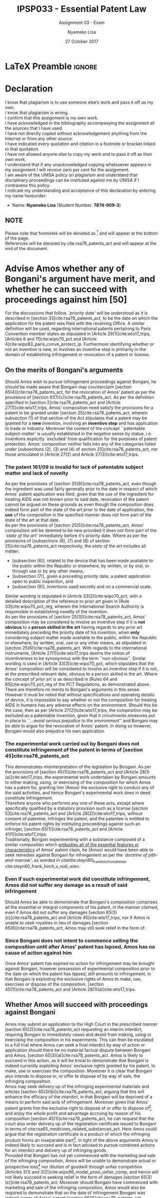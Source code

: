 * LaTeX Preamble                                                     :ignore:
#+TITLE: IPSP033 - Essential Patent Law
#+AUTHOR: Nyameko Lisa
#+DATE: 27 October 2017
#+SUBTITLE: Assignment 03 - Exam

#+LATEX_HEADER: \usepackage[margin=0.80in]{geometry}
#+LATEX_HEADER: \usepackage[backend=biber, style=ieee]{biblatex}
#+LATEX_HEADER: \usepackage{float}
#+LATEX_HEADER: \usepackage[super,negative]{nth}
#+LATEX_HEADER: \usepackage[capitalise]{cleveref}
#+LATEX_HEADER: \usepackage{pst-node,transparent,ragged2e}
#+LATEX_HEADER: \addbibresource{/home/nlisa/Course/bibliography/bibliography.bib}
#+LATEX_HEADER: \DeclareFieldFormat[inproceedings]{citetitle}{\textit{#1}}
#+LATEX_HEADER: \DeclareFieldFormat[inproceedings]{title}{\textit{#1}}
#+LATEX_HEADER: \DeclareFieldFormat[misc]{citetitle}{#1}
#+LATEX_HEADER: \DeclareFieldFormat[misc]{title}{#1}
#+LATEX_HEADER: \renewcommand*{\bibpagespunct}{%
#+LATEX_HEADER:   \ifentrytype{inproceedings}
#+LATEX_HEADER:     {\addspace}
#+LATEX_HEADER:     {\addcomma\space}}
#+LATEX_HEADER: \AtEveryCitekey{\ifuseauthor{}{\clearname{author}}}
#+LATEX_HEADER: \AtEveryBibitem{\ifuseauthor{}{\clearname{author}}}

#+LATEX_HEADER: \PassOptionsToPackage{hyperref,x11names}{xcolor}
#+LATEX_HEADER: \hypersetup{colorlinks=true,citecolor=blue,filecolor=cyan,linkcolor=black,urlcolor=blue}

#+OPTIONS: toc:nil
#+LATEX_HEADER: \SpecialCoor

# Institution
#+BEGIN_EXPORT latex
\addvspace{110pt}
\centering{
\pnode(0.5\textwidth,-0.5\textheight){thisCenter}
\rput(thisCenter){%\transparent{0.25}
\includegraphics[width=2.7in]{/home/nlisa/Course/llb/wipo-unisa/UNISACoatofArms.eps}}}
#+END_EXPORT

#+LaTeX: \justifying
#+LaTeX: \addvspace{110pt}
* Declaration
  :PROPERTIES:
   :UNNUMBERED: t
  :END:
  I know that plagiarism is to use someone else’s work and pass it off as my own.\\
  I know that plagiarism is wrong.\\
  I confirm that this assignment is my own work.\\
  I have acknowledged in the bibliography accompanying the assignment all the sources that I have used.\\
  I have not directly copied without acknowledgement anything from the Internet or from any other source.\\
  I have indicated every quotation and citation in a footnote or bracket linked to that quotation.\\
  I have not allowed anyone else to copy my work and to pass it off as their own work.\\
  I understand that if any unacknowledged copying whatsoever appears in my assignment I will receive zero per cent for the assignment.\\
  I am aware of the UNISA policy on plagiarism and understand that disciplinary proceedings can be instituted against me by UNISA if I contravene this policy.\\
  I indicate my understanding and acceptance of this declaration by
  entering my name hereunder:
    - Name: *Nyameko Lisa* (Student Number: *7874-909-3*)

** NOTE
Please note that footnotes will be denoted as [fn::This is a footnote.] and will
appear at the bottom of the page.\\
References will be denoted by cite:rsa78_patents_act and will appear at the end of the document.
\newpage

* Advise Amos whether any of Bongani's argument have merit, and whether he can succeed with proceedings against him [50]
For the discussions that follow, /`priority date'/ will be understood as it is described in [section 33]cite:rsa78_patents_act, to
be the date on which the application for the patent was filed with the receiving Office. A similar definition will be used,
regarding international patents pertaining to Paris Convention member states as stipulated in [Article 29(1)]cite:wto17_trips,
[Articles 8 and 11]cite:wipo70_pct and [Article 4]cite:wipo83_paris_conve_protect_ip. Furthermore identifying whether or not an
invention is new, or involves an inventive step is primarily in the domain of establishing infringement or revocation of a patent
or license.

** On the merits of Bongani's arguments
Should Amos wish to pursue infringement proceedings against Bongani, he should be made aware that Bongani may counterclaim
[section 65(4)]cite:rsa78_patents_act, for the revocation of Amos' patent as per the provisions of [section
61(1)(c)]cite:rsa78_patents_act. As per the definition specified in [section 2]cite:rsa78_patents_act and [Article
27(1)]cite:wto17_trips, Amos' composition need satisfy the provisions for a patent to be granted under [section
25]cite:rsa78_patents_act, wherein subsection (1) of that section of the Act stipulates that a patent may be granted for a *new*
invention, involving an *inventive step* and has application to trade or industry. Moreover the content of the concept
``patentable subject-matter' is usually established in the negative sense by statue, i.e. inventions explicitly `excluded' from
qualification for the purposes of patent protection. Amos' composition neither falls into any of the categories listed under
[subsections (2), (3) and (4) of section 25]cite:rsa78_patents_act, nor those articulated in [Article 27(2) and Article
27(3)]cite:wto17_trips.

*** The patent 161/09 is invalid for lack of patentable subject matter and lack of novelty
As per the provisions of [section 25(9)]cite:rsa78_patents_act, even though the ingredient was used fairly generally prior to the
date in respect of which Amos' patent application was filed, given that the use of the ingredient for treating AIDS was not
known prior to said date, revocation of the patent cannot be argued on these grounds as even though the composition does indeed
form part of the state of the art prior to the date of application, the *use* of the composition in the specified manner does not
form part of the state of the art at that date.\\

As per the provisions of [section 25(5)]cite:rsa78_patents_act, Amos' composition will be deemed to be new provided it does not
form part of the /`state of the art'/ immediately before it's priority date. Where as per the provisions of [subsections (6), (7)
and (8) of section 25]cite:rsa78_patents_act respectively, the /state of the art/ includes all matter:
- [subsection (6)], related to the device that has been made available to the public within the Republic or elsewhere, by written, or by oral, or through use or by any other means,
- [subsection (7)], given a preceding priority date, a patent application open to public inspection, and
- [subsection (8)], inventions used secretly and on a commercial scale.

Similar wording is stipulated in [Article 33(2)]cite:wipo70_pct, with a detailed description of the reference to prior art given in [Rule 33]cite:wipo70_pct_reg, wherein the International Search Authority is responsible in establishing novelty of the invention.\\

As per the provisions of [section 25(10)]cite:rsa78_patents_act, Amos' composition may be considered to involve an inventive step
if it is *not obvious* to a *person skilled in the art* having regards to any prior art immediately preceding the priority date of
his invention, when *only* considering subject matter made available to the public, within the Republic or elsewhere, by written,
oral, use or any other means, as stipulated in [section 25(6)]cite:rsa78_patents_act. With regards to the international
instruments, [Article 27(1)]cite:wto17_trips deems the notion of inventiveness to be synonymous with the term ``non-obvious''.
Similar wording is used in [Article 33(3)]cite:wipo70_pct, which stipulates that the Amos' composition will be considered to
involve an inventive step if it is not, at the prescribed relevant date, obvious to a person skilled in the art. Where the concept
of prior art is as described in [Rules 64 and 65]cite:wipo70_pct_reg of the PCT Regulations, as demonstrated above.\\

There are therefore no merits to Bongani's arguments in this sense. However it must be noted that without specifications and
operating details of device, it is impossible to say whether or not the composition for treating AIDS in humans has any adverse
effects on the environment. Should this be the case, then as per [Article 27(2)]cite:wto17_trips, the composition may be excluded
as a patentable invention, given that it circumvents measures put in place to /``...avoid serious prejudice to the environment''/
and Bongani may be able to argue for the revocation of Amos' patent. In doing so however, Bongani would also prejudice his own
application.

*** The experimental work carried out by Bongani does not constitute infringement of the patent in terms of [section 45]cite:rsa78_patents_act
This demonstrates misinterpretation of the legislation by Bongani. As per the provisions of [section 45(1)]cite:rsa78_patents_act
and [Article 28(1)(a)]cite:wto17_trips, the experimental work undertaken by Bongani amounts to either making, using, or exercising
of the composition for which Amos has a patent for, granting him (Amos) the exclusive right to conduct any of the said activities,
and hence Bongani's experimental work does in deed constitute infringement.\\

Therefore anyone who performs any one of these acts, except where specifically qualified by a statutory provision such as a license [section 53]cite:rsa78_patents_act and [Article 28(2)]cite:wto17_trips, without consent of patentee, infringes the patent, and the patentee is entitled to enforce his patent rights by instituting proceedings against such an infringer, [section 65(1)]cite:rsa78_patents_act and [Article 41(1)]cite:wto17_trips.\\

Traditionally, Bongani experimenting with a substance composed of a similar
composition which _embodies all of the essential features or characteristics_ of
Amos' patent claim, he (Amos) would have been able to seek remedies against Bongani for infringement as per the /`doctrine of pith-and-marrow'/, as worded in citetitle:steyn60_frank_hirch_v_rodi_wien cite:steyn60_frank_hirch_v_rodi_wien.

*** Even if such experimental work did constitute infringement, Amos did not suffer any damage as a result of said infringement
Should Amos be able to demonstrate that Bongani's composition comprises all the
essential or integral components of his patent, in the manner claimed, even if
Amos did not suffer any
damages [section 65(3)(c)]cite:rsa78_patents_act and [Article
45]cite:wto17_trips, nor if Amos is unable to seek royalties in lieu of damages [section
65(6)]cite:rsa78_patents_act, Amos may still seek relief in the form
of:
\begin{enumerate}
\item an interdict or injunction [section 65(3)(a)]\cite{rsa78_patents_act} and
[Article 44]\cite{wto17_trips},
\item delivery of infringing product or articles of which infringing product
forms an inseparable part [section 65(3)(b)]\cite{rsa78_patents_act}, or
\item disposal or destruction of the infringing articles, outside the channels of commerce and without compensation [Article 46]\cite{wto17_trips}.
\end{enumerate}
*** Since Bongani does not intent to commence selling the composition until after Amos' patent has lapsed, Amos has no cause of action against him
Once Amos' patent has expired no action for infringement may be brought against
Bongani, however possession of experimental composition prior to the date on
which the patent has lapsed, still amounts to infringement, in that Bongani is
exploiting the exclusive rights of Amos to make, use, exercises or dispose of
the composition, [section 45(1)]cite:rsa78_patents_act
and [Article 28(1)(a)]cite:wto17_trips.
** Whether Amos will succeed with proceedings against Bongani
Amos may submit an application to the High Court in the prescribed manner
[section 65(2)]cite:rsa78_patents_act requesting an interim
interdict, requiring Bongani to immediately cease and desist from making, using or
exercising the composition in his experiments. This can then be escalated to a
full trial where Amos can seek a final interdict by way of action or application
should there be no material factual dispute between Bongani and Amos, [section
65(3)(a)]cite:rsa78_patents_act. Amos is likely to succeed in this action, as it
will be trivial to demonstrate that Bongani is indeed currently exploiting Amos'
exclusive rights granted by his patent, to make, use or exercises the
composition. Moreover it is clear that Bongani also intends to dispose or, or
offer to dispose of by way of sale, the infringing composition.\\

Amos may seek delivery up of the infringing experimental materials and articles
[section 65(3)(b)]cite:rsa78_patents_act, arguing that this will enhance the
efficacy of the interdict, in that Bongani will be deprived of a means to
perform said acts of infringement. Moreover given that Amos' patent grants him
the exclusive right to dispose of or offer to dispose of[fn::I.e. to sell.], and
enjoy the whole profit and advantage accruing by reason of his composition
[section 45(1)]cite:rsa78_patents_act, he can request that the court also order
delivery up of the registration certificate issued to Bongani in terms of
cite:rsa65_medicines_related_substances_act. Here Amos could argue that the
registration certificate is a product of which the infringing product forms an
inseparable part[fn::Bongani has no right to sell the composition, the
certificate grants him this right, hence Amos is entitled to request delivery up
of said certificate.]. In light of the above arguments Amos is indeed likely to
succeed and is in fact advised to pursue combined actions for an interdict and
delivery up of infringing goods.\\

Provided that Bongani has not yet commenced with the marketing and sale of the
infringing composition, Amos will be unable to demonstrate actual or prospective loss[fn:: In the form of profit or sales.] nor
dilution of goodwill through unfair competition [Articles 3(1) and
3(2)]cite:wipo96_model_provi_unfair_comp, and hence will not likely
succeed in seeking relief in the form of damages [section
65(3)(c)]cite:rsa78_patents_act. Moreover should Bongani have commenced with
marketing and sale of the infringing composition, Amos would also be required to demonstrate
that on the date of infringement Bongani was indeed aware of Amos' patent
[section 66(1)]cite:rsa78_patents_act.
* Advise XYZ (Pty) Ltd whether [50]:
As per the provisions of [section 45(1)]cite:rsa78_patents_act and [Article 28.1(a)]cite:wto17_trips patent 05/3134 grants ABC Inc
the exclusive[fn::In the sense that /`others'/ may be explicitly excluded from doing so.] right to make, use, offering for sale or
disposal, to sell or dispose of, or importation in respect of chemical compound X. Moreover ABC Inc holds the exclusive right to
assign, transfer by succession and to conclude licensing contracts as per [Article 28.2]cite:wto17_trips. However it is
interesting to note that, as per the provisions of [section 45(2)]cite:rsa78_patents_act, the authorized sale of a /`patented
article by or on behalf of a patentee or their licensee shall, subject to other patent rights, give the purchaser the right to
use, offer to dispose of and dispose of that article'/, thus giving XYZ (Pty) Ltd a mechanism to refute the infringement action of
ABC Inc.\\

As per the provisions of [section 4]cite:rsa78_patents_act and [Article 31]cite:wto17_trips, given that there is a great demand
within the Republic for a herbicidal composition containing the compound X, by reason of severe infestation of these plants, XYZ
(Pty) Ltd may petition assistance from a Minister of State in securing use of said composition, even in default of agreement with
the ABC Inc, on such conditions as are determined by the commissioner, and where XYZ (Pty) Ltd has indeed attempted to secure
authorization from ABC Inc. In such circumstances, XYZ (Pty) Ltd exploitation of ABC Inc's patent would be limited to
non-commercial cases of extreme national urgency.\\

ABC Inc has already granted a number of non-exclusive licenses to a number of manufacturers and distributors, and is hence under
no contractual restrictions not to grant additional licenses nor restrict manufacture or sale within the licensed territories, by
either themselves or their licensees. In particular, as per the provisions of [section 58(a)]cite:rsa78_patents_act, the licensees
of ABC Inc patent are free to use or offer to dispose of (offer to sell), or dispose of (sell) the patented compound X. Moreover
given that ABC Inc has to date, not commenced manufacturing within the Republic the compound X, nor a herbicidal composition
containing the compound as the active ingredient, XYZ (Pty) Ltd could in fact argue that ABC Inc has failed to utilize or work
their invention with respect to a herbicidal composition containing the compound X. Thus providing strong grounds for XYZ (Pty)
Ltd to argue for a compulsory license based on abuse of rights, [sections 55 and 56]cite:rsa78_patents_act, to be discussed
further below.
** Is ABC Inc likely to succeed with such proceedings, and whether they will obtain all relief claimed for?
As per the provisions of [section 90(1)(a)]cite:rsa78_patents_act, XYZ (Pty) Ltd could argue that ABC Inc is unable to restrict nor
prohibit XYZ (Pty) Ltd from purchasing or using any article or class of articles whether patented or not, supplied or owned by any
person other than the seller or licensor or his nominee. Moreover as per the provisions of [section 65(4)]cite:rsa78_patents_act
and [Article 32]cite:wto17_trips XYZ (Pty) Ltd may counterclaim for the revocation or forfeiture of ABC Inc's patent, however in
light of ABC Inc's exclusive right to import composition X, [section 45(1)]cite:rsa78_patents_act, any counter action from XYZ
(Pty) Ltd may prove difficult to substantiate.\\

In light of the above considerations and on the basis of the /`exhaustion of rights'/[fn::Given that the chemical compound X has a
number of non-exclusive licencees and distributors.], there exists strong opposition to ABC Inc being likely to succeed in proceedings against XYZ (Pty) Ltd in the
form of an interdict, [section 65(3)(a)]cite:rsa78_patents_act, for XYZ (Pty) Ltd to cease importation of composition X and use and
manufacture of the herbicidal composition. Moreover ABC Inc is again not likely to succeed in proceedings against XYZ (Pty) Ltd in
the form of delivery up of the chemical compound X and/or any article or product of which the infringing product forms an inseparable
part, [section 65(3)(b)]cite:rsa78_patents_act, i.e. the herbicidal composition, as the patented compound X has already been
freely sold abroad. Lastly there can be no successful proceedings for damages [section 65(3)(c)]cite:rsa78_patents_act as ABC Inc
does not manufacture the herbicidal composition within the Republic and hence does not have any monopoly in this regard, as was
articulated in a similar case withing South African case law citetitle:corbett87_stauffer_chem_v_safsan cite:corbett87_stauffer_chem_v_safsan .

** XYZ (Pty) Ltd is likely to succeed with its application for a compulsory license
As per the provisions of [section 55(a)]cite:rsa78_patents_act and [Article 31(1)]cite:wto17_trips, given that ABC Inc have
refused to grant XYZ (Pty) Ltd a license, the working of ABC Inc's prior patent may be applied to the commissioner by XYZ (Pty)
Ltd by way of license, on the grounds that it involves an important technical advance of considerable economic significance given
the severe infestation of these plants within the Republic.\\

Moreover by way of [section 56(1)]cite:rsa78_patents_act, XYZ (Pty) Ltd may argue that they should be awarded a compulsory license
to the commissioner on the grounds that ABC Inc has failed to work the patented composition within the Republic to an adequate
scale [section 56(2)(a)]cite:rsa78_patents_act. Moreover given that there is a great demand in the Republic for a herbicidal
composition containing the compound X, XYZ (Pty) Ltd could argue that the demand for the patented compound X in the Republic is
not being met to an adequate extent and on reasonable terms, [section 56(2)(c)]cite:rsa78_patents_act. Additionally given that ABC
Inc imports into the Republic chemical X, in order to supply chemical X and that they refuse to grant a license to XYZ (Pty) Ltd,
they are likely to succeed for an application to the commissioner for a compulsory license as per [section
56(2)(d)]cite:rsa78_patents_act. Lastly XYZ (Pty) Ltd is indeed likely to receive a compulsory license from the commissioner on
the basis that ABC Inc is currently attempting to meet the demand within the Republic for the patented article by way of
importation at an excessive price, [section 56(2)(e)]cite:rsa78_patents_act, such a situation exists in South African case law as
per citetitle:harms99_syntheta_v_jansses cite:harms99_syntheta_v_jansses.

* Bibliography                                                       :ignore:
\printbibliography

#  LocalWords:  patentable infringer Bongani's Bongani XYZ patentee
